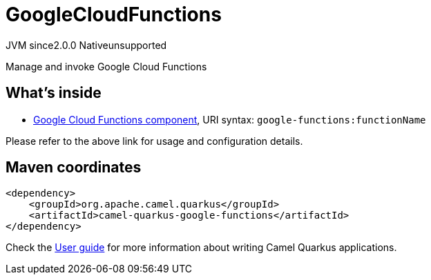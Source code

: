 // Do not edit directly!
// This file was generated by camel-quarkus-maven-plugin:update-extension-doc-page
= GoogleCloudFunctions
:linkattrs:
:cq-artifact-id: camel-quarkus-google-functions
:cq-native-supported: false
:cq-status: Preview
:cq-status-deprecation: Preview
:cq-description: Manage and invoke Google Cloud Functions
:cq-deprecated: false
:cq-jvm-since: 2.0.0
:cq-native-since: n/a

[.badges]
[.badge-key]##JVM since##[.badge-supported]##2.0.0## [.badge-key]##Native##[.badge-unsupported]##unsupported##

Manage and invoke Google Cloud Functions

== What's inside

* xref:{cq-camel-components}::google-functions-component.adoc[Google Cloud Functions component], URI syntax: `google-functions:functionName`

Please refer to the above link for usage and configuration details.

== Maven coordinates

[source,xml]
----
<dependency>
    <groupId>org.apache.camel.quarkus</groupId>
    <artifactId>camel-quarkus-google-functions</artifactId>
</dependency>
----

Check the xref:user-guide/index.adoc[User guide] for more information about writing Camel Quarkus applications.
